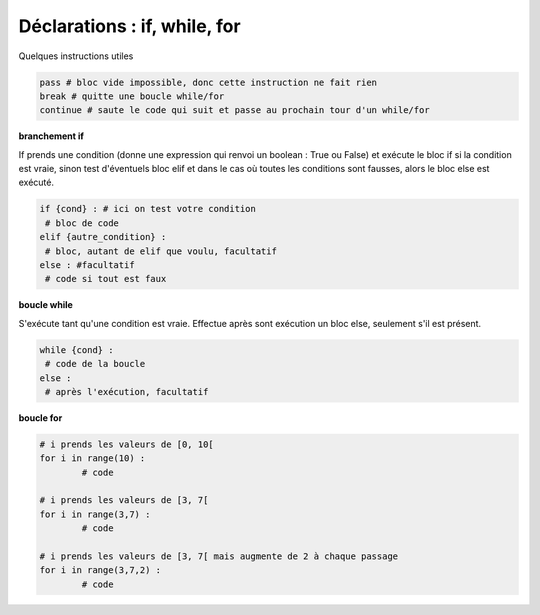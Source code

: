 ==============================
Déclarations : if, while, for
==============================

Quelques instructions utiles

.. code:: py

		pass # bloc vide impossible, donc cette instruction ne fait rien
		break # quitte une boucle while/for
		continue # saute le code qui suit et passe au prochain tour d'un while/for

**branchement if**

If prends une condition (donne une expression qui renvoi un boolean : True ou False)
et exécute le bloc if si la condition est vraie, sinon test d'éventuels bloc elif et dans
le cas où toutes les conditions sont fausses, alors le bloc else est exécuté.

.. code:: py

		if {cond} : # ici on test votre condition
		 # bloc de code
		elif {autre_condition} :
		 # bloc, autant de elif que voulu, facultatif
		else : #facultatif
		 # code si tout est faux

**boucle while**

S'exécute tant qu'une condition est vraie. Effectue après sont exécution un
bloc else, seulement s'il est présent.

.. code:: py

	while {cond} :
	 # code de la boucle
	else :
	 # après l'exécution, facultatif

**boucle for**

.. code:: py

		# i prends les valeurs de [0, 10[
		for i in range(10) :
			# code

		# i prends les valeurs de [3, 7[
		for i in range(3,7) :
			# code

		# i prends les valeurs de [3, 7[ mais augmente de 2 à chaque passage
		for i in range(3,7,2) :
			# code